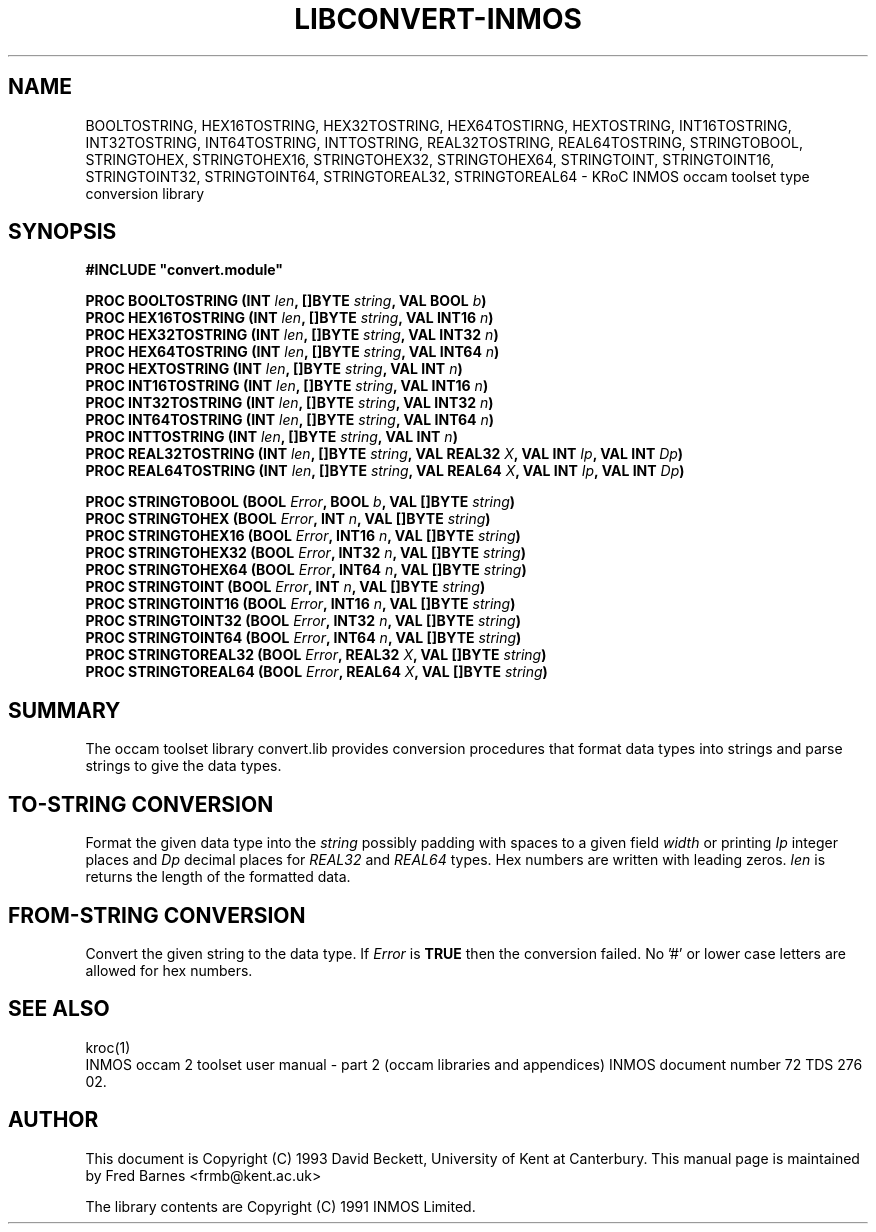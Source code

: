 '\" t
.\"
.\" Manual page for convert.lib - INMOS occam toolset type conversion library
.\"
.\" $Source: /u0/src/local/bin/oc2man/RCS/convert-lib.man,v $
.\"
.\" $Id: convert-lib.man,v 1.2 1993/03/10 16:34:29 djb1 Exp $
.\"
.\" Copyright (C) 1993 David Beckett, University of Kent at Canterbury
.\"
.\" This was derived from convert.lib (the library) using ilist and the
.\" perl program fixilist.pl which cleaned up the output.
.\"
.\" Modified slightly by Fred Barnes, 2004-2005  <frmb@kent.ac.uk>
.TH LIBCONVERT-INMOS "3" "March 1993" "kroc 1.4.0" KRoC
.SH NAME
BOOLTOSTRING, HEX16TOSTRING, HEX32TOSTRING, HEX64TOSTIRNG, HEXTOSTRING,
INT16TOSTRING, INT32TOSTRING, INT64TOSTRING, INTTOSTRING,
REAL32TOSTRING, REAL64TOSTRING,
STRINGTOBOOL, STRINGTOHEX, STRINGTOHEX16, STRINGTOHEX32, STRINGTOHEX64,
STRINGTOINT, STRINGTOINT16, STRINGTOINT32, STRINGTOINT64,
STRINGTOREAL32, STRINGTOREAL64
\- KRoC INMOS occam toolset type conversion library
.SH SYNOPSIS
.B #INCLUDE \fB"convert.module\fB"\fR
.PP
.BI "PROC BOOLTOSTRING (INT " len ", []BYTE " string ", VAL BOOL " b ")"
.br
.BI "PROC HEX16TOSTRING (INT " len ", []BYTE " string ", VAL INT16 " n ")"
.br
.BI "PROC HEX32TOSTRING (INT " len ", []BYTE " string ", VAL INT32 " n ")"
.br
.BI "PROC HEX64TOSTRING (INT " len ", []BYTE " string ", VAL INT64 " n ")"
.br
.BI "PROC HEXTOSTRING (INT " len ", []BYTE " string ", VAL INT " n ")"
.br
.BI "PROC INT16TOSTRING (INT " len ", []BYTE " string ", VAL INT16 " n ")"
.br
.BI "PROC INT32TOSTRING (INT " len ", []BYTE " string ", VAL INT32 " n ")"
.br
.BI "PROC INT64TOSTRING (INT " len ", []BYTE " string ", VAL INT64 " n ")"
.br
.BI "PROC INTTOSTRING (INT " len ", []BYTE " string ", VAL INT " n ")"
.br
.BI "PROC REAL32TOSTRING (INT " len ", []BYTE " string ", VAL REAL32 " X ", VAL INT " Ip ", VAL INT " Dp ")"
.br
.BI "PROC REAL64TOSTRING (INT " len ", []BYTE " string ", VAL REAL64 " X ", VAL INT " Ip ", VAL INT " Dp ")"
.PP
.BI "PROC STRINGTOBOOL (BOOL " Error ", BOOL " b ", VAL []BYTE " string ")"
.br
.BI "PROC STRINGTOHEX (BOOL " Error ", INT " n ", VAL []BYTE " string ")"
.br
.BI "PROC STRINGTOHEX16 (BOOL " Error ", INT16 " n ", VAL []BYTE " string ")"
.br
.BI "PROC STRINGTOHEX32 (BOOL " Error ", INT32 " n ", VAL []BYTE " string ")"
.br
.BI "PROC STRINGTOHEX64 (BOOL " Error ", INT64 " n ", VAL []BYTE " string ")"
.br
.BI "PROC STRINGTOINT (BOOL " Error ", INT " n ", VAL []BYTE " string ")"
.br
.BI "PROC STRINGTOINT16 (BOOL " Error ", INT16 " n ", VAL []BYTE " string ")"
.br
.BI "PROC STRINGTOINT32 (BOOL " Error ", INT32 " n ", VAL []BYTE " string ")"
.br
.BI "PROC STRINGTOINT64 (BOOL " Error ", INT64 " n ", VAL []BYTE " string ")"
.br
.BI "PROC STRINGTOREAL32 (BOOL " Error ", REAL32 " X ", VAL []BYTE " string ")"
.br
.BI "PROC STRINGTOREAL64 (BOOL " Error ", REAL64 " X ", VAL []BYTE " string ")"
.PP
.SH SUMMARY
The occam toolset library convert.lib provides conversion procedures
that format data types into strings and parse strings to give the
data types.
.PP
.SH TO-STRING CONVERSION
Format the given data type into the \fIstring\fR possibly padding
with spaces to a given field \fIwidth\fR or printing \fIIp\fR
integer places and \fIDp\fR decimal places for \fIREAL32\fR and
\fIREAL64\fR types. Hex numbers are written with leading zeros.
\fIlen\fR is returns the length of the formatted data.
.PP
.SH FROM-STRING CONVERSION
Convert the given string to the data type.  If \fIError\fR is
\fBTRUE\fR then the conversion failed.  No '#' or lower case
letters are allowed for hex numbers.
.PP
.SH SEE ALSO
kroc(1)
.br
INMOS  occam 2 toolset user manual - part 2 (occam libraries and
appendices) INMOS document number 72 TDS 276 02.
.SH AUTHOR
This document is Copyright (C) 1993 David Beckett, University of Kent
at Canterbury.
This manual page is maintained by Fred Barnes <frmb@kent.ac.uk>
.PP
The library contents are Copyright (C) 1991 INMOS Limited.
